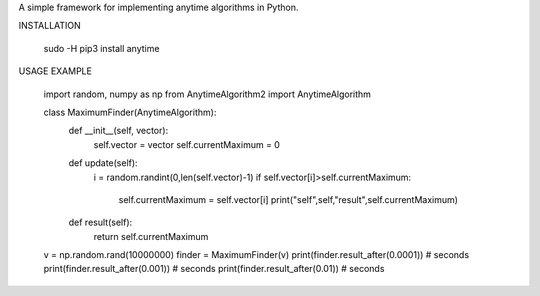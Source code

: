 A simple framework for implementing anytime algorithms in Python.

INSTALLATION

        sudo -H pip3 install anytime

USAGE EXAMPLE

        import random, numpy as np
        from AnytimeAlgorithm2 import AnytimeAlgorithm

        class MaximumFinder(AnytimeAlgorithm):
            def __init__(self, vector):
                self.vector = vector
                self.currentMaximum = 0

            def update(self):
                i = random.randint(0,len(self.vector)-1)
                if self.vector[i]>self.currentMaximum:
                    self.currentMaximum = self.vector[i]
                    print("self",self,"result",self.currentMaximum)

            def result(self):
                return self.currentMaximum

        v = np.random.rand(10000000)
        finder = MaximumFinder(v)
        print(finder.result_after(0.0001))  # seconds
        print(finder.result_after(0.001))  # seconds
        print(finder.result_after(0.01)) # seconds
